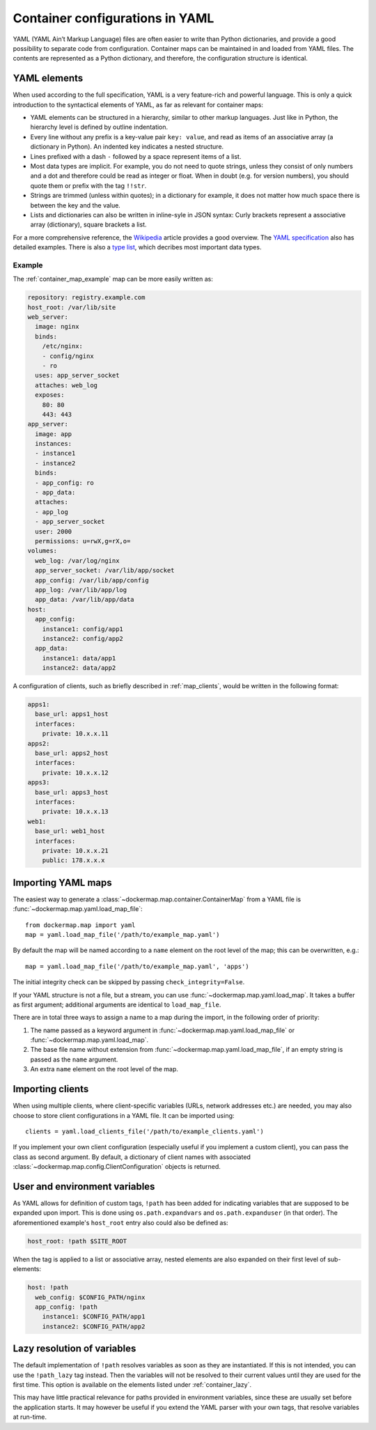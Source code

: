 .. _container_yaml:

Container configurations in YAML
================================

YAML (YAML Ain’t Markup Language) files are often easier to write than Python dictionaries, and provide a good
possibility to separate code from configuration. Container maps can be maintained in and loaded from YAML files. The
contents are represented as a Python dictionary, and therefore, the configuration structure is identical.

YAML elements
-------------
When used according to the full specification, YAML is a very feature-rich and powerful language. This is only
a quick introduction to the syntactical elements of YAML, as far as relevant for container maps:

* YAML elements can be structured in a hierarchy, similar to other markup languages. Just like in Python, the
  hierarchy level is defined by outline indentation.
* Every line without any prefix is a key-value pair ``key: value``, and read as items of an
  associative array (a dictionary in Python). An indented key indicates a nested structure.
* Lines prefixed with a dash ``-`` followed by a space represent items of a list.
* Most data types are implicit. For example, you do not need to quote strings, unless they consist of only numbers and
  a dot and therefore could be read as integer or float. When in doubt (e.g. for version numbers), you should quote them
  or prefix with the tag ``!!str``.
* Strings are trimmed (unless within quotes); in a dictionary for example, it does not matter how much space there is
  between the key and the value.
* Lists and dictionaries can also be written in inline-syle in JSON syntax: Curly brackets represent a
  associative array (dictionary), square brackets a list.

For a more comprehensive reference, the Wikipedia_ article provides a good overview. The `YAML specification`_
also has detailed examples. There is also a `type list`_, which decribes most important data types.

Example
^^^^^^^

The :ref:`container_map_example` map can be more easily written as:

.. code-block:: yaml

   repository: registry.example.com
   host_root: /var/lib/site
   web_server:
     image: nginx
     binds:
       /etc/nginx:
       - config/nginx
       - ro
     uses: app_server_socket
     attaches: web_log
     exposes:
       80: 80
       443: 443
   app_server:
     image: app
     instances:
     - instance1
     - instance2
     binds:
     - app_config: ro
     - app_data:
     attaches:
     - app_log
     - app_server_socket
     user: 2000
     permissions: u=rwX,g=rX,o=
   volumes:
     web_log: /var/log/nginx
     app_server_socket: /var/lib/app/socket
     app_config: /var/lib/app/config
     app_log: /var/lib/app/log
     app_data: /var/lib/app/data
   host:
     app_config:
       instance1: config/app1
       instance2: config/app2
     app_data:
       instance1: data/app1
       instance2: data/app2


A configuration of clients, such as briefly described in :ref:`map_clients`, would be written in the following format:

.. code-block:: yaml

   apps1:
     base_url: apps1_host
     interfaces:
       private: 10.x.x.11
   apps2:
     base_url: apps2_host
     interfaces:
       private: 10.x.x.12
   apps3:
     base_url: apps3_host
     interfaces:
       private: 10.x.x.13
   web1:
     base_url: web1_host
     interfaces:
       private: 10.x.x.21
       public: 178.x.x.x


Importing YAML maps
-------------------
The easiest way to generate a :class:`~dockermap.map.container.ContainerMap` from a YAML file is
:func:`~dockermap.map.yaml.load_map_file`::

    from dockermap.map import yaml
    map = yaml.load_map_file('/path/to/example_map.yaml')


By default the map will be named according to a ``name`` element on the root level of the map; this can be overwritten,
e.g.::

    map = yaml.load_map_file('/path/to/example_map.yaml', 'apps')

The initial integrity check can be skipped by passing ``check_integrity=False``.

If your YAML structure is not a file, but a stream, you can use :func:`~dockermap.map.yaml.load_map`. It takes a buffer
as first argument; additional arguments are identical to ``load_map_file``.

There are in total three ways to assign a name to a map during the import, in the following order of priority:

1. The name passed as a keyword argument in :func:`~dockermap.map.yaml.load_map_file` or
   :func:`~dockermap.map.yaml.load_map`.
2. The base file name without extension from :func:`~dockermap.map.yaml.load_map_file`, if an empty string is passed
   as the ``name`` argument.
3. An extra ``name`` element on the root level of the map.


Importing clients
-----------------
When using multiple clients, where client-specific variables (URLs, network addresses etc.) are needed, you may also
choose to store client configurations in a YAML file. It can be imported using::

    clients = yaml.load_clients_file('/path/to/example_clients.yaml')

If you implement your own client configuration (especially useful if you implement a custom client), you can pass
the class as second argument. By default, a dictionary of client names with associated
:class:`~dockermap.map.config.ClientConfiguration` objects is returned.


User and environment variables
------------------------------
As YAML allows for definition of custom tags, ``!path`` has been added for indicating variables that are supposed to
be expanded upon import. This is done using ``os.path.expandvars`` and ``os.path.expanduser`` (in that order). The
aforementioned example's ``host_root`` entry also could also be defined as:

.. code-block:: yaml

   host_root: !path $SITE_ROOT


When the tag is applied to a list or associative array, nested elements are also expanded on their first level of
sub-elements:

.. code-block:: yaml

   host: !path
     web_config: $CONFIG_PATH/nginx
     app_config: !path
       instance1: $CONFIG_PATH/app1
       instance2: $CONFIG_PATH/app2


Lazy resolution of variables
----------------------------
The default implementation of ``!path`` resolves variables as soon as they are instantiated. If this is not intended,
you can use the ``!path_lazy`` tag instead. Then the variables will not be resolved to their current values until they
are used for the first time. This option is available on the elements listed under :ref:`container_lazy`.

This may have little practical relevance for paths provided in environment variables, since these are usually set before
the application starts. It may however be useful if you extend the YAML parser with your own tags, that resolve
variables at run-time.


.. _Wikipedia: http://en.wikipedia.org/wiki/YAML
.. _YAML specification: http://www.yaml.org/spec/1.2/spec.html
.. _type list: http://yaml.org/type/index.html
